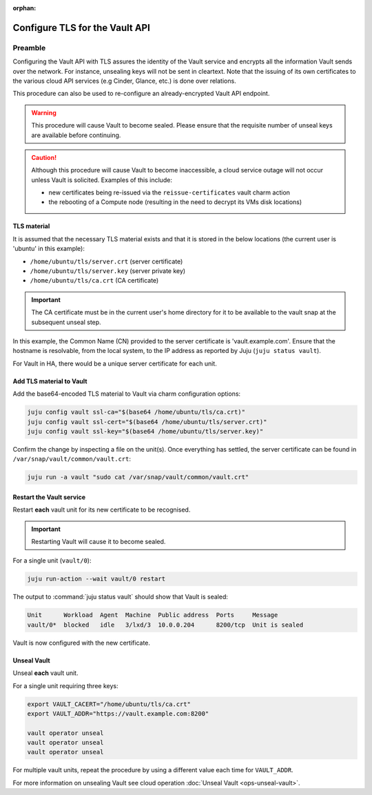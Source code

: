 :orphan:

===============================
Configure TLS for the Vault API
===============================

Preamble
--------

Configuring the Vault API with TLS assures the identity of the Vault service
and encrypts all the information Vault sends over the network. For instance,
unsealing keys will not be sent in cleartext. Note that the issuing of its own
certificates to the various cloud API services (e.g Cinder, Glance, etc.) is
done over relations.

This procedure can also be used to re-configure an already-encrypted Vault API
endpoint.

.. warning::

   This procedure will cause Vault to become sealed. Please ensure that the
   requisite number of unseal keys are available before continuing.

.. caution::

   Although this procedure will cause Vault to become inaccessible, a cloud
   service outage will not occur unless Vault is solicited. Examples of this
   include:

   * new certificates being re-issued via the ``reissue-certificates`` vault
     charm action

   * the rebooting of a Compute node (resulting in the need to decrypt its VMs
     disk locations)

TLS material
~~~~~~~~~~~~

It is assumed that the necessary TLS material exists and that it is stored in
the below locations (the current user is 'ubuntu' in this example):

* ``/home/ubuntu/tls/server.crt`` (server certificate)
* ``/home/ubuntu/tls/server.key`` (server private key)
* ``/home/ubuntu/tls/ca.crt`` (CA certificate)

.. important::

   The CA certificate must be in the current user's home directory for it to be
   available to the vault snap at the subsequent unseal step.

In this example, the Common Name (CN) provided to the server certificate is
'vault.example.com'. Ensure that the hostname is resolvable, from the local
system, to the IP address as reported by Juju (``juju status vault``).

For Vault in HA, there would be a unique server certificate for each unit.

Add TLS material to Vault
~~~~~~~~~~~~~~~~~~~~~~~~~

Add the base64-encoded TLS material to Vault via charm configuration options:

.. code-block:: none

   juju config vault ssl-ca="$(base64 /home/ubuntu/tls/ca.crt)"
   juju config vault ssl-cert="$(base64 /home/ubuntu/tls/server.crt)"
   juju config vault ssl-key="$(base64 /home/ubuntu/tls/server.key)"

Confirm the change by inspecting a file on the unit(s). Once everything has
settled, the server certificate can be found in
``/var/snap/vault/common/vault.crt``:

.. code-block:: none

   juju run -a vault "sudo cat /var/snap/vault/common/vault.crt"

Restart the Vault service
~~~~~~~~~~~~~~~~~~~~~~~~~

Restart **each** vault unit for its new certificate to be recognised.

.. important::

   Restarting Vault will cause it to become sealed.

For a single unit (``vault/0``):

.. code-block:: none

   juju run-action --wait vault/0 restart

The output to :command:`juju status vault` should show that Vault is sealed:

.. code-block:: console

   Unit      Workload  Agent  Machine  Public address  Ports     Message
   vault/0*  blocked   idle   3/lxd/3  10.0.0.204      8200/tcp  Unit is sealed

Vault is now configured with the new certificate.

Unseal Vault
~~~~~~~~~~~~

Unseal **each** vault unit.

For a single unit requiring three keys:

.. code-block:: none

   export VAULT_CACERT="/home/ubuntu/tls/ca.crt"
   export VAULT_ADDR="https://vault.example.com:8200"

   vault operator unseal
   vault operator unseal
   vault operator unseal

For multiple vault units, repeat the procedure by using a different value each
time for ``VAULT_ADDR``.

For more information on unsealing Vault see cloud operation :doc:`Unseal Vault
<ops-unseal-vault>`.
